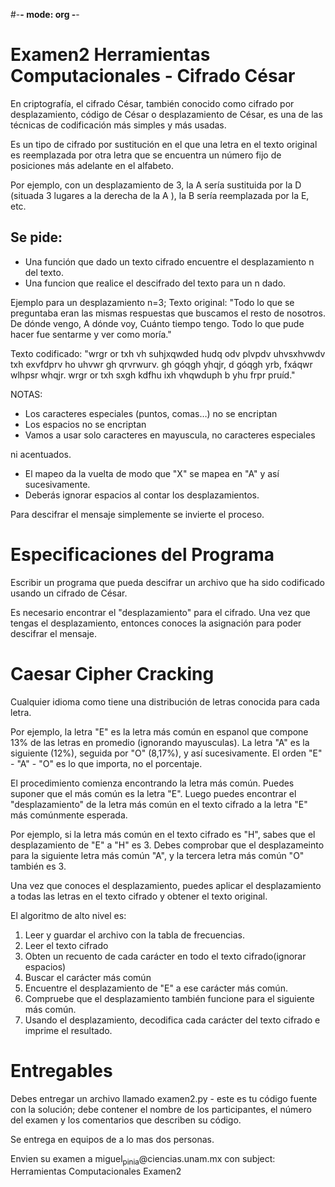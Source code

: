 #-*- mode: org -*-

* Examen2 Herramientas Computacionales - Cifrado César

En criptografía, el cifrado César, también conocido como cifrado por 
desplazamiento, código de César o desplazamiento de César, 
es una de las técnicas de codificación más simples y más usadas. 

Es un tipo de cifrado por sustitución en el que una letra en el 
texto original es reemplazada por otra letra que se encuentra un 
número fijo de posiciones más adelante en el alfabeto. 

Por ejemplo, con un desplazamiento de 3, 
la A sería sustituida por la D (situada 3 lugares a la derecha de la A ), 
la B sería reemplazada por la E, etc.

** Se pide:
- Una función que dado un texto cifrado encuentre el desplazamiento n del texto.
- Una funcion que realice el descifrado del texto para un n dado.

Ejemplo para un desplazamiento n=3;
Texto original: 
"Todo lo que se preguntaba eran las mismas respuestas que buscamos el 
resto de nosotros. De dónde vengo, A dónde voy, Cuánto tiempo tengo. 
Todo lo que pude hacer fue sentarme y ver como moría."

Texto codificado: 
"wrgr or txh vh suhjxqwded hudq odv plvpdv uhvsxhvwdv txh exvfdprv ho 
uhvwr gh qrvrwurv. gh góqgh yhqjr, d góqgh yrb, fxáqwr wlhpsr whqjr. 
wrgr or txh sxgh kdfhu ixh vhqwduph b yhu frpr pruíd."

NOTAS: 
- Los caracteres especiales (puntos, comas...) no se encriptan
- Los espacios no se encriptan
- Vamos a usar solo caracteres en mayuscula, no caracteres especiales 
ni acentuados.
- El mapeo da la vuelta de modo que "X" se mapea en "A" y así sucesivamente.
- Deberás ignorar espacios al contar los desplazamientos.

Para descifrar el mensaje simplemente se invierte el proceso.


* Especificaciones del Programa
Escribir un programa que pueda descifrar un archivo que ha sido
codificado usando un cifrado de César.

Es necesario encontrar el "desplazamiento" para el cifrado. 
Una vez que tengas el desplazamiento, 
entonces conoces la asignación para poder descifrar el mensaje.


* Caesar Cipher Cracking
Cualquier idioma como tiene una distribución de letras conocida para cada letra.

Por ejemplo, la letra "E" es la letra más común en espanol que compone 13% de
las letras en promedio (ignorando mayusculas). La letra "A" es la siguiente
(12%), seguida por "O" (8,17%), y así sucesivamente. El orden "E" - "A" - "O" es
lo que importa, no el porcentaje.

El procedimiento comienza encontrando la letra más común. Puedes suponer que el
más común es la letra "E". Luego puedes encontrar el "desplazamiento" de la
letra más común en el texto cifrado a la letra "E" más comúnmente esperada.

Por ejemplo, si la letra más común en el texto cifrado es "H", sabes que el
desplazamiento de "E" a "H" es 3.  
Debes comprobar que el desplazameinto para la siguiente letra más 
común "A", y la tercera letra más común "O" también es 3.

Una vez que conoces el desplazamiento, puedes aplicar el desplazamiento a todas
las letras en el texto cifrado y obtener el texto original.

El algoritmo de alto nivel es:
0. Leer y guardar el archivo con la tabla de frecuencias. 
1. Leer el texto cifrado
2. Obten un recuento de cada carácter en todo el texto cifrado(ignorar espacios)
3. Buscar el carácter más común
4. Encuentre el desplazamiento de "E" a ese carácter más común.
5. Compruebe que el desplazamiento también funcione para el siguiente más común.
6. Usando el desplazamiento, decodifica cada carácter del texto cifrado e imprime el resultado.


* Entregables
Debes entregar un archivo llamado examen2.py - este es tu código fuente con la
solución; debe contener el nombre de los participantes, el número del examen y
los comentarios que describen su código.

Se entrega en equipos de a lo mas dos personas.

Envien su examen a miguel_pinia@ciencias.unam.mx 
con subject: Herramientas Computacionales Examen2



